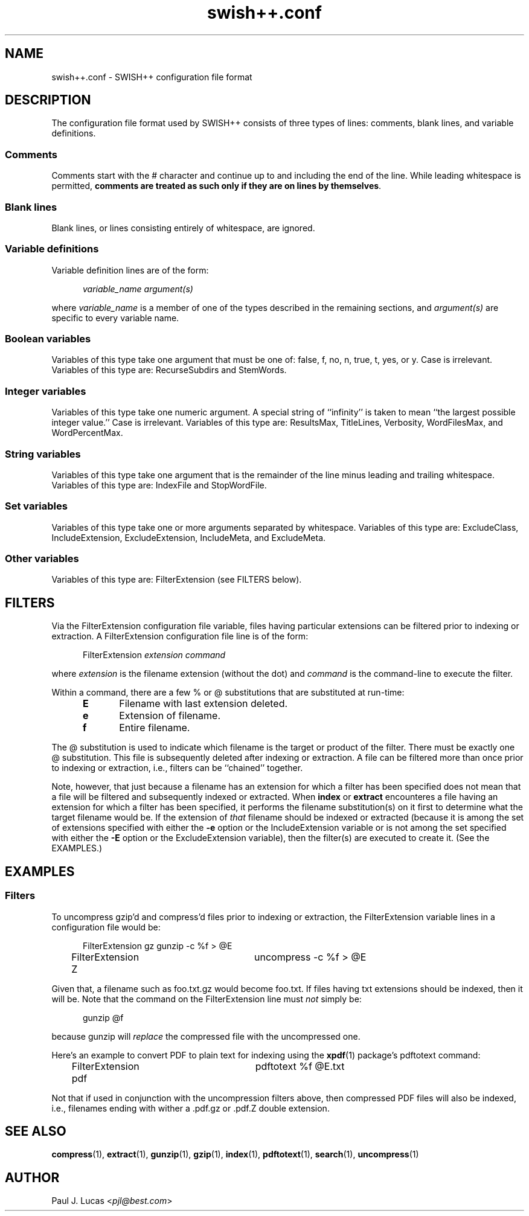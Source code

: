 .\"
.\"	SWISH++
.\"	swish++.conf.4
.\"
.\"	Copyright (C) 1998  Paul J. Lucas
.\"
.\"	This program is free software; you can redistribute it and/or modify
.\"	it under the terms of the GNU General Public License as published by
.\"	the Free Software Foundation; either version 2 of the License, or
.\"	(at your option) any later version.
.\" 
.\"	This program is distributed in the hope that it will be useful,
.\"	but WITHOUT ANY WARRANTY; without even the implied warranty of
.\"	MERCHANTABILITY or FITNESS FOR A PARTICULAR PURPOSE.  See the
.\"	GNU General Public License for more details.
.\" 
.\"	You should have received a copy of the GNU General Public License
.\"	along with this program; if not, write to the Free Software
.\"	Foundation, Inc., 675 Mass Ave, Cambridge, MA 02139, USA.
.\"
.\" ---------------------------------------------------------------------------
.\" define code-start macro
.de cS
.sp
.nf
.RS 5
.ft CW
.ta .5i 1i 1.5i 2i 2.5i 3i 3.5i 4i 4.5i 5i 5.5i
..
.\" define code-end macro
.de cE
.ft 1
.RE
.fi
.sp
..
.\" ---------------------------------------------------------------------------
.TH \f3swish++.conf\f1 4 "July 20, 1999" "SWISH++"
.SH NAME
swish++.conf \- SWISH++ configuration file format
.SH DESCRIPTION
The configuration file format used by SWISH++ consists of three types of lines:
comments, blank lines, and variable definitions.
.SS Comments
Comments start with the \f(CW#\f1 character
and continue up to and including the end of the line.
While leading whitespace is permitted,
.BR "comments are treated as such only if they are on lines by themselves" .
.SS Blank lines
Blank lines, or lines consisting entirely of whitespace, are ignored.
.SS Variable definitions
Variable definition lines are of the form:
.cS
.ft 2
variable_name argument(s)
.cE
where
.I variable_name
is a member of one of the types described in the remaining sections, and
.I argument(s)
are specific to every variable name.
.SS Boolean variables
Variables of this type take one argument that must be one of:
\f(CWfalse\f1,
\f(CWf\f1,
\f(CWno\f1,
\f(CWn\f1,
\f(CWtrue\f1,
\f(CWt\f1,
\f(CWyes\f1,
or
\f(CWy\f1.
Case is irrelevant.
Variables of this type are:
\f(CWRecurseSubdirs\f1
and
\f(CWStemWords\f1.
.SS Integer variables
Variables of this type take one numeric argument.
A special string of ``infinity'' is taken to mean
``the largest possible integer value.''
Case is irrelevant.
Variables of this type are:
\f(CWResultsMax\f1,
\f(CWTitleLines\f1,
\f(CWVerbosity\f1,
\f(CWWordFilesMax\f1,
and
\f(CWWordPercentMax\f1.
.SS String variables
Variables of this type take one argument that is the remainder of the line
minus leading and trailing whitespace.
Variables of this type are:
\f(CWIndexFile\f1
and
\f(CWStopWordFile\f1.
.SS Set variables
Variables of this type take one or more arguments separated by whitespace.
Variables of this type are:
\f(CWExcludeClass\f1,
\f(CWIncludeExtension\f1,
\f(CWExcludeExtension\f1,
\f(CWIncludeMeta\f1,
and
\f(CWExcludeMeta\f1.
.SS Other variables
Variables of this type are:
\f(CWFilterExtension\f1
(see FILTERS below).
.SH FILTERS
Via the \f(CWFilterExtension\f1 configuration file variable,
files having particular extensions can be filtered
prior to indexing or extraction.
A \f(CWFilterExtension\f1 configuration file line is of the form:
.cS
FilterExtension \f2extension command\fP
.cE
where
.I extension
is the filename extension (without the dot) and
.I command
is the command-line to execute the filter.
.PP
Within a command,
there are a few % or @ substitutions that are substituted at run-time:
.PP
.RS 5
.PD 0
.TP 5
.B E
Filename with last extension deleted.
.TP
.B e
Extension of filename.
.TP
.B f
Entire filename.
.RE
.PD
.PP
The @ substitution is used to indicate which filename is the target
or product of the filter.
There must be exactly one @ substitution.
This file is subsequently deleted after indexing or extraction.
A file can be filtered more than once prior to indexing or extraction, i.e.,
filters can be ``chained'' together.
.PP
Note, however, that just because a filename has an extension
for which a filter has been specified
does not mean that a file will be filtered
and subsequently indexed or extracted.
When
.B index
or
.B extract
encounteres a file having an extension for which a filter has been specified,
it performs the filename substitution(s) on it first
to determine what the target filename would be.
If the extension of
.I that
filename should be indexed or extracted
(because it is among the set of extensions specified with either the
.B \-e
option or the \f(CWIncludeExtension\f1 variable
or is not among the set specified with either the
.B \-E
option or the \f(CWExcludeExtension\f1 variable),
then the filter(s) are executed to create it.
(See the EXAMPLES.)
.SH EXAMPLES
.SS Filters
To uncompress \f(CWgzip\f1'd and \f(CWcompress\f1'd files
prior to indexing or extraction,
the \f(CWFilterExtension\f1 variable lines in a configuration file would be:
.cS
FilterExtension gz	gunzip -c %f > @E
FilterExtension Z	uncompress -c %f > @E
.cE
Given that, a filename such as \f(CWfoo.txt.gz\f1 would become \f(CWfoo.txt\f1.
If files having \f(CWtxt\f1 extensions should be indexed, then it will be.
Note that the command on the \f(CWFilterExtension\f1 line must
.I not
simply be:
.cS
gunzip @f
.cE
because \f(CWgunzip\f1 will
.I replace
the compressed file with the uncompressed one.
.PP
Here's an example to convert PDF to plain text for indexing using the
.BR xpdf (1)
package's \f(CWpdftotext\f1 command:
.cS
FilterExtension pdf	pdftotext %f @E.txt
.cE
Not that if used in conjunction with the uncompression filters above,
then compressed PDF files will also be indexed, i.e.,
filenames ending with wither a \f(CW.pdf.gz\f1 or \f(CW.pdf.Z\f1
double extension.
.SH SEE ALSO
.BR compress (1),
.BR extract (1),
.BR gunzip (1),
.BR gzip (1),
.BR index (1),
.BR pdftotext (1),
.BR search (1),
.BR uncompress (1)
.SH AUTHOR
Paul J. Lucas
.RI < pjl@best.com >
